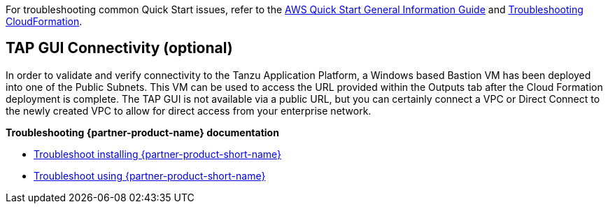 //Add any unique troubleshooting steps here.

For troubleshooting common Quick Start issues, refer to the https://fwd.aws/rA69w?[AWS Quick Start General Information Guide^] and https://docs.aws.amazon.com/AWSCloudFormation/latest/UserGuide/troubleshooting.html[Troubleshooting CloudFormation^].

== TAP GUI Connectivity (optional)

In order to validate and verify connectivity to the Tanzu Application Platform, a Windows based Bastion VM has been deployed into one of the Public Subnets. This VM can be used to access the URL provided within the Outputs tab after the Cloud Formation deployment is complete. The TAP GUI is not available via a public URL, but you can certainly connect a VPC or Direct Connect to the newly created VPC to allow for direct access from your enterprise network. 

*Troubleshooting {partner-product-name} documentation*

* https://docs.vmware.com/en/Tanzu-Application-Platform/1.1/tap/GUID-troubleshooting-tap-troubleshoot-install-tap.html[Troubleshoot installing {partner-product-short-name}]
* https://docs.vmware.com/en/Tanzu-Application-Platform/1.1/tap/GUID-troubleshooting-tap-troubleshoot-using-tap.html[Troubleshoot using {partner-product-short-name}]
